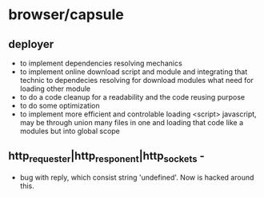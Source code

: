 * browser/capsule
** deployer
+ to implement dependencies resolving mechanics
+ to implement online download script and module and integrating that technic to dependecies resolving for
  download modules what need for loading other module
+ to do a code cleanup for a readability and the code reusing purpose
+ to do some optimization
+ to implement more efficient and controlable loading <script> javascript, may be through union many 
   files in one and loading that code like a modules but into global scope
  

** http_requester|http_responent|http_sockets -
   + bug with reply, which consist string 'undefined'. Now is hacked around this.


   
